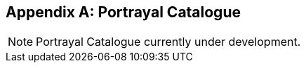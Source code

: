 [[annex-portrayal-catalogue]]
//[appendix,obligation="informative"] -- To force MN to abide by the "annex" label, I am attempting to comment out this line. lhh
[appendix]
== Portrayal Catalogue

NOTE: Portrayal Catalogue currently under development.
